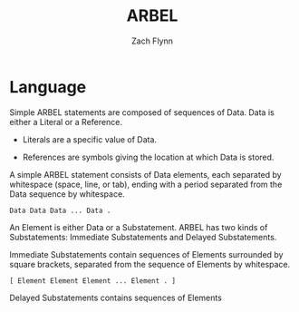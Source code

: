 # -*- org-html-preamble-format: (("en" "%t<br>%a<br>%T")); -*-
#+TITLE: ARBEL
#+AUTHOR: Zach Flynn
#+DESCRIPTION: ARBEL is a registry-based environment and language. 


* Language

Simple ARBEL statements are composed of sequences of Data.  Data is either a Literal or a Reference.

- Literals are a specific value of Data.

- References are symbols giving the location at which Data is stored.

A simple ARBEL statement consists of Data elements, each separated by whitespace (space, line, or tab), ending with a period separated from the Data sequence by whitespace. 

#+BEGIN_SRC arbel
Data Data Data ... Data .
#+END_SRC

An Element is either Data or a Substatement.  ARBEL has two kinds of Substatements: Immediate Substatements and Delayed Substatements.

Immediate Substatements contain sequences of Elements surrounded by square brackets, separated from the sequence of Elements by whitespace.

#+BEGIN_SRC arbel
[ Element Element Element ... Element . ]
#+END_SRC

Delayed Substatements contains sequences of Elements 



